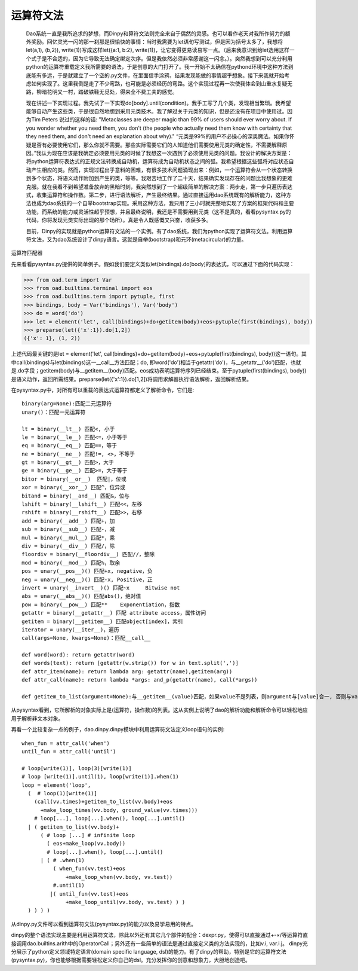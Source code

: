 运算符文法
*********

    Dao系统一直是我所追求的梦想，而Dinpy和算符文法则完全来自于偶然的灵感。也可以看作老天对我所作努力的额外奖励。回忆灵光一闪的那一刹那是很愉快的事情：当时我需要为let语句写测试，但是因为括号太多了，我想将let(a,1), (b,2)), write(1))写成这样let({a:1, b:2}, write(1))，让它变得更易读易写一点。（后来我意识到给let选用这样一个式子是不合适的，因为它导致无法确定绑定次序。但是我依然必须非常感谢这一闪念。）。突然我想到可以充分利用python的运算符重载定义我所需要的语法，于是创意的大门打开了。我一开始不太确信在pythond环境中这种方法到底能有多远，于是就建立了一个空的.py文件，在里面信手涂鸦，结果发现能做的事情超乎想象。接下来我就开始考虑如何实现了。这里我倒是走了不少弯路，也可能是必须经历的弯路。这个实现过程再一次使我体会到山重水复疑无路，柳暗花明又一村，踏破铁鞋无觅处，得来全不费工夫的感觉。

    现在讲述一下实现过程。我先试了一下实现do[body].until(condition)。我手工写了几个类，发现相当繁琐。我希望能够自动产生这些类，于是很自然地想到采用元类技术。我了解过关于元类的知识，但是还没有在项目中使用过。因为Tim Peters 说过的这样的话: "Metaclasses are deeper magic than 99% of users should ever worry about. If you wonder whether you need them, you don't (the people who actually need them know with certainty that they need them, and don't need an explanation about why)." “元类是99%的用户不必操心的深奥魔法。如果你怀疑是否有必要使用它们，那么你就不需要。那些实际需要它们的人知道他们需要使用元类的确定性，不需要解释原因。”我认为现在应该是我确定必须要用元类的时候了我想这一次遇到了必须使用元类的问题。我设计的解决方案是：将python运算符表达式的正规文法转换成自动机，运算符成为自动机状态之间的弧。我希望根据这些弧将对应状态自动产生相应的类。然而，实现过程出乎意料的困难，有很多技术问题涌现出来：例如，一个运算符会从一个状态转换到多个状态，将语义动作附加到产生的类，等等。我艰苦地工作了二十天，结果确实发现存在的问题比我想象的更难克服。就在我看不到希望准备放弃的黑暗时刻，我突然想到了一个超级简单的解决方案：两步走，第一步只遍历表达式，收集运算符和操作数。第二步，进行语法解析，产生最终结果。通过直接运用dao系统既有的解析能力，这种方法也成为dao系统的一个自举bootstrap实现。采用这种方法，我只用了三小时就完整地实现了方案的框架代码和主要功能，而系统的能力或灵活性超乎预想，并且最终说明，我还是不需要用到元类（这不是真的，看看pysyntax.py的代码，你将发现元类实际出现的那个场所）。真是令人既感慨又兴奋，收获多多。

    目前，Dinpy的实现就是python运算符文法的一个实例。有了dao系统，我们为python实现了运算符文法。利用运算符文法，又为dao系统设计了dinpy语言。这就是自举(bootstrap)和元环(metacircular)的力量。

运算符匹配器

先来看看pysyntax.py提供的简单例子。假如我们要定义类似let(bindings).do[body]的表达式，可以通过下面的代码实现：

>>> from oad.term import Var
>>> from oad.builtins.terminal import eos
>>> from oad.builtins.term import pytuple, first
>>> bindings, body = Var('bindings'), Var('body')
>>> do = word('do')
>>> let = element('let', call(bindings)+do+getitem(body)+eos+pytuple(first(bindings), body))
>>> preparse(let({'x':1}).do[1,2])
({'x': 1}, (1, 2))

上述代码最关键的是let = element('let', call(bindings)+do+getitem(body)+eos+pytuple(first(bindings), body))这一语句。其中call(bindings)与let(bindings)这一__call__方法匹配；do, 即word('do')相当于getattr('do')，与__getattr__('do')匹配，也就是.do字段；getitem(body)与__getitem__(body)匹配。eos成功表明运算符序列已经结束。至于pytuple(first(bindings), body))是语义动作，返回所需结果。preparse(let({'x':1}).do[1,2])将调用求解器执行语法解析，返回解析结果。

在pysyntax.py中，对所有可以重载的表达式运算符都定义了解析命令，它们是::

  binary(arg=None):匹配二元运算符
  unary()：匹配一元运算符

  lt = binary(__lt__) 匹配<, 小于
  le = binary(__le__) 匹配<=，小于等于
  eq = binary(__eq__) 匹配==，等于  
  ne = binary(__ne__) 匹配!=, <>，不等于
  gt = binary(__gt__) 匹配>，大于
  ge = binary(__ge__) 匹配>=，大于等于
  bitor = binary(__or__)  匹配|，位或
  xor = binary(__xor__) 匹配^，位异或
  bitand = binary(__and__) 匹配&，位与
  lshift = binary(__lshift__) 匹配<<，左移
  rshift = binary(__rshift__) 匹配>>，右移
  add = binary(__add__) 匹配+，加
  sub = binary(__sub__) 匹配-，减
  mul = binary(__mul__) 匹配*，乘
  div = binary(__div__) 匹配/，除
  floordiv = binary(__floordiv__) 匹配//，整除
  mod = binary(__mod__) 匹配%，取余
  pos = unary(__pos__)() 匹配+x, negative，负 
  neg = unary(__neg__)() 匹配-x, Positive，正
  invert = unary(__invert__)() 匹配~x	Bitwise not
  abs = unary(__abs__)() 匹配abs()，绝对值
  pow = binary(__pow__) 匹配**	Exponentiation，指数
  getattr = binary(__getattr__) 匹配 attribute access，属性访问
  getitem = binary(__getitem__) 匹配object[index]，索引
  iterator = unary(__iter__)，遍历
  call(args=None, kwargs=None)：匹配__call__

  def word(word): return getattr(word)
  def words(text): return [getattr(w.strip()) for w in text.split(',')] 
  def attr_item(name): return lambda arg: getattr(name),getitem(arg))
  def attr_call(name): return lambda *args: and_p(getattr(name), call(*args))

  def getitem_to_list(argument=None):与__getitem__(value)匹配，如果value不是列表，则argument与[value]合一, 否则与value合一。

从pysyntax看到，它所解析的对象实际上是(运算符，操作数)的列表。这从实例上说明了dao的解析功能和解析命令可以轻松地应用于解析非文本对象。

再看一个比较复杂一点的例子，dao.dinpy.dinpy模块中利用运算符文法定义loop语句的实例::

  when_fun = attr_call('when')
  until_fun = attr_call('until')

  # loop[write(1)], loop(3)[write(1)]
  # loop [write(1)].until(1), loop[write(1)].when(1)
  loop = element('loop',
    (  # loop(1)[write(1)]
      (call(vv.times)+getitem_to_list(vv.body)+eos
        +make_loop_times(vv.body, ground_value(vv.times)))
      # loop[...], loop[...].when(), loop[...].until() 
    | ( getitem_to_list(vv.body)+
        ( # loop [...] # infinite loop
          ( eos+make_loop(vv.body))
          # loop[...].when(), loop[...].until() 
        | ( # .when(1)
            ( when_fun(vv.test)+eos
                +make_loop_when(vv.body, vv.test))
            #.until(1)
           |( until_fun(vv.test)+eos
                +make_loop_until(vv.body, vv.test) ) )  
    ) ) ) )

从dinpy.py文件可以看到运算符文法(pysyntax.py)的能力以及易学易用的特点。

dinpy的整个语法实现主要是利用运算符文法，除此以外还有其它几个部件的配合：dexpr.py，使得可以直接通过+-×/等运算符直接调用dao.builtins.arith中的OperatorCall；另外还有一些简单的语法是通过直接定义类的方法实现的，比如v.i, var.i.j。 dinpy充分展示了python定义领域特定语言(domain specific language, dsl)的能力。有了dinpy的帮助，特别是它的运算符文法(pysyntax.py)，你也能够根据需要轻松定义你自己的dsl。充分发挥你的创意和想象力，大胆地创造吧。

